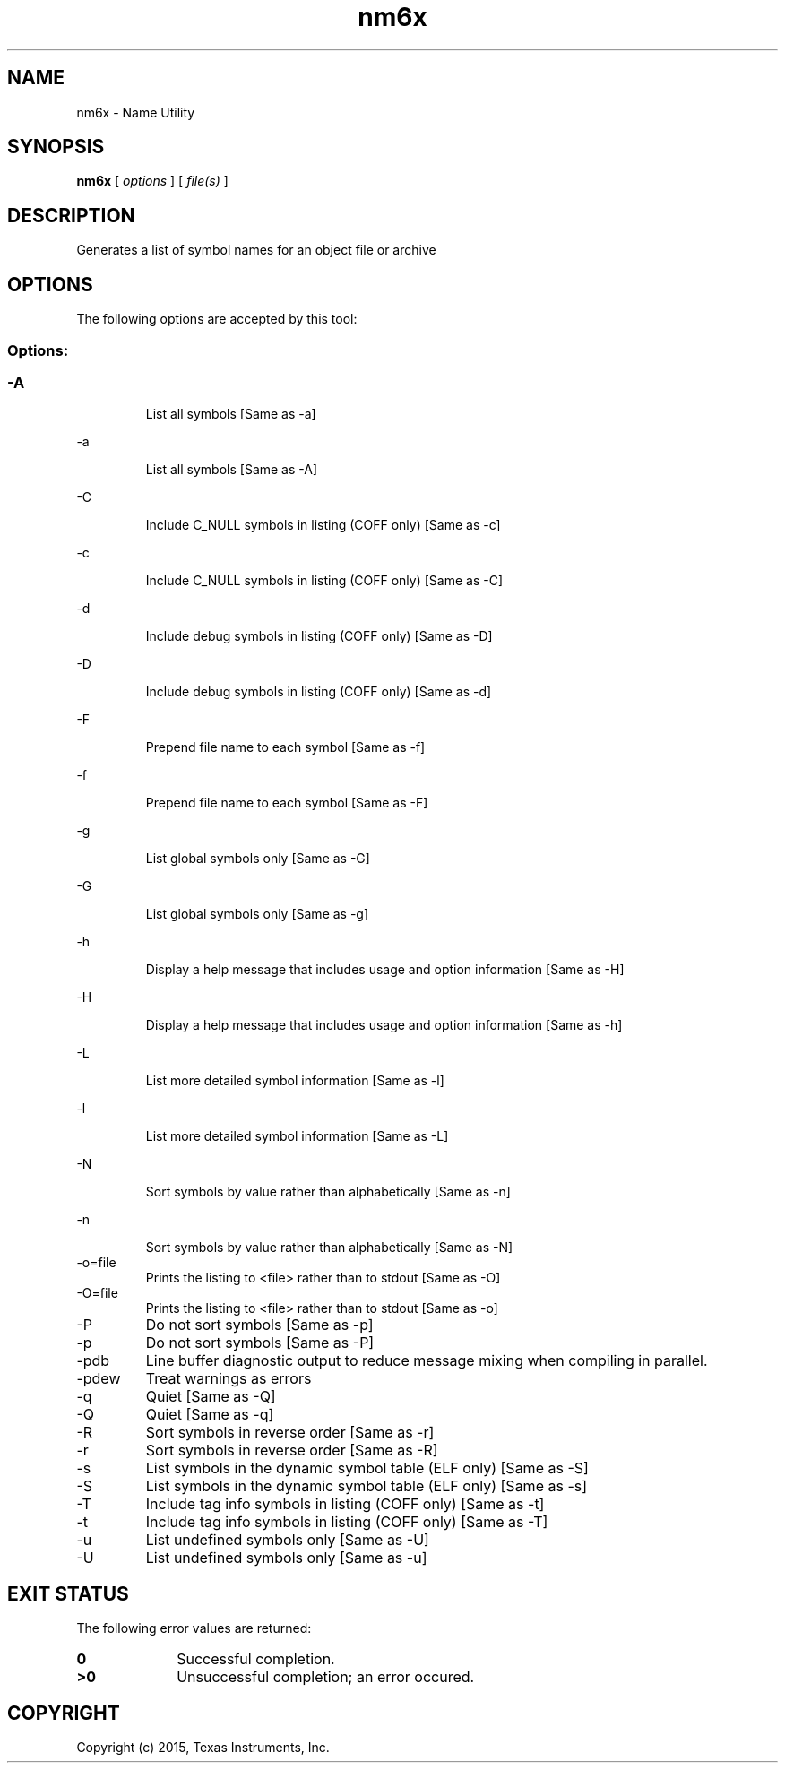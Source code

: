 .bd B 3
.TH nm6x 1 "May 18, 2015" "TI Tools" "TI Code Generation Tools"
.SH NAME
nm6x - Name Utility
.SH SYNOPSIS
.B nm6x
[
.I options
] [
.I file(s)
]
.SH DESCRIPTION
Generates a list of symbol names for an object file or archive
.SH OPTIONS
The following options are accepted by this tool:
.SS Options:
.SS
.TP
-A
List all symbols [Same as -a]
.TP
-a
List all symbols [Same as -A]
.TP
-C
Include C_NULL symbols in listing (COFF only) [Same as -c]
.TP
-c
Include C_NULL symbols in listing (COFF only) [Same as -C]
.TP
-d
Include debug symbols in listing (COFF only) [Same as -D]
.TP
-D
Include debug symbols in listing (COFF only) [Same as -d]
.TP
-F
Prepend file name to each symbol [Same as -f]
.TP
-f
Prepend file name to each symbol [Same as -F]
.TP
-g
List global symbols only [Same as -G]
.TP
-G
List global symbols only [Same as -g]
.TP
-h
Display a help message that includes usage and option information [Same as -H]
.TP
-H
Display a help message that includes usage and option information [Same as -h]
.TP
-L
List more detailed symbol information [Same as -l]
.TP
-l
List more detailed symbol information [Same as -L]
.TP
-N
Sort symbols by value rather than alphabetically [Same as -n]
.TP
-n
Sort symbols by value rather than alphabetically [Same as -N]
.TP
-o=file
Prints the listing to <file> rather than to stdout [Same as -O]
.TP
-O=file
Prints the listing to <file> rather than to stdout [Same as -o]
.TP
-P
Do not sort symbols [Same as -p]
.TP
-p
Do not sort symbols [Same as -P]
.TP
-pdb
Line buffer diagnostic output to reduce message mixing when compiling in parallel.
.TP
-pdew
Treat warnings as errors
.TP
-q
Quiet [Same as -Q]
.TP
-Q
Quiet [Same as -q]
.TP
-R
Sort symbols in reverse order [Same as -r]
.TP
-r
Sort symbols in reverse order [Same as -R]
.TP
-s
List symbols in the dynamic symbol table (ELF only) [Same as -S]
.TP
-S
List symbols in the dynamic symbol table (ELF only) [Same as -s]
.TP
-T
Include tag info symbols in listing (COFF only) [Same as -t]
.TP
-t
Include tag info symbols in listing (COFF only) [Same as -T]
.TP
-u
List undefined symbols only [Same as -U]
.TP
-U
List undefined symbols only [Same as -u]
.SH EXIT STATUS
The following error values are returned:
.PD 0
.TP 10
.B 0
Successful completion.
.TP
.B >0
Unsuccessful completion; an error occured.
.PD
.SH COPYRIGHT
.TP
Copyright (c) 2015, Texas Instruments, Inc.
